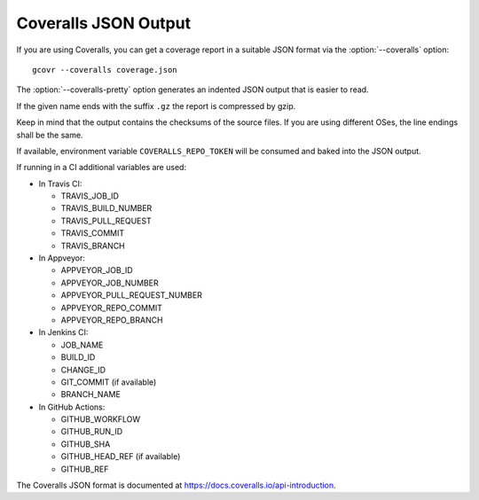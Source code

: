 .. program:: gcovr

.. _coveralls_output:

Coveralls JSON Output
=====================

If you are using Coveralls, you can get a coverage report
in a suitable JSON format via the :option:`--coveralls` option::

    gcovr --coveralls coverage.json

The :option:`--coveralls-pretty` option generates
an indented JSON output that is easier to read.

If the given name ends with the suffix ``.gz`` the report is compressed by gzip.

Keep in mind that the output contains the checksums of the source files. If you are
using different OSes, the line endings shall be the same.

If available, environment variable ``COVERALLS_REPO_TOKEN`` will be
consumed and baked into the JSON output.

If running in a CI additional variables are used:

- In Travis CI:

  - TRAVIS_JOB_ID
  - TRAVIS_BUILD_NUMBER
  - TRAVIS_PULL_REQUEST
  - TRAVIS_COMMIT
  - TRAVIS_BRANCH

- In Appveyor:

  - APPVEYOR_JOB_ID
  - APPVEYOR_JOB_NUMBER
  - APPVEYOR_PULL_REQUEST_NUMBER
  - APPVEYOR_REPO_COMMIT
  - APPVEYOR_REPO_BRANCH

- In Jenkins CI:

  - JOB_NAME
  - BUILD_ID
  - CHANGE_ID
  - GIT_COMMIT (if available)
  - BRANCH_NAME

- In GitHub Actions:

  - GITHUB_WORKFLOW
  - GITHUB_RUN_ID
  - GITHUB_SHA
  - GITHUB_HEAD_REF (if available)
  - GITHUB_REF

The Coveralls JSON format is documented at
`<https://docs.coveralls.io/api-introduction>`_.

.. versionchanged:: 8.0
   Order of keys changed from alphabetical to logical.

.. versionadded:: 5.0
   Added :option:`--coveralls` and :option:`--coveralls-pretty`.
